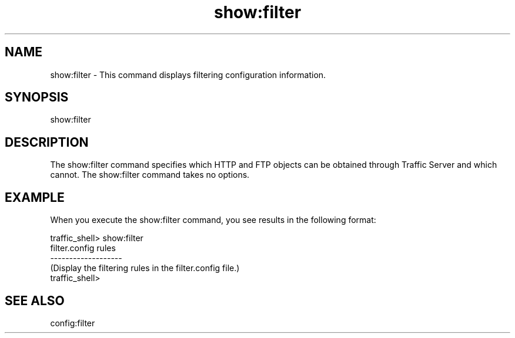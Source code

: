 .\"  Licensed to the Apache Software Foundation (ASF) under one .\"
.\"  or more contributor license agreements.  See the NOTICE file .\"
.\"  distributed with this work for additional information .\"
.\"  regarding copyright ownership.  The ASF licenses this file .\"
.\"  to you under the Apache License, Version 2.0 (the .\"
.\"  "License"); you may not use this file except in compliance .\"
.\"  with the License.  You may obtain a copy of the License at .\"
.\" .\"
.\"      http://www.apache.org/licenses/LICENSE-2.0 .\"
.\" .\"
.\"  Unless required by applicable law or agreed to in writing, software .\"
.\"  distributed under the License is distributed on an "AS IS" BASIS, .\"
.\"  WITHOUT WARRANTIES OR CONDITIONS OF ANY KIND, either express or implied. .\"
.\"  See the License for the specific language governing permissions and .\"
.\"  limitations under the License. .\"
.TH "show:filter"
.SH NAME
show:filter \- This command displays filtering configuration information.
.SH SYNOPSIS
show:filter
.SH DESCRIPTION
The show:filter command specifies which HTTP and FTP objects can be obtained 
through Traffic Server and which cannot. The show:filter command takes no 
options.
.SH EXAMPLE
.PP
When you execute the show:filter command, you see results in the following 
format:
.PP
.nf
traffic_shell> show:filter
filter.config rules
-------------------
(Display the filtering rules in the filter.config file.)
traffic_shell>
.SH "SEE ALSO"
config:filter
